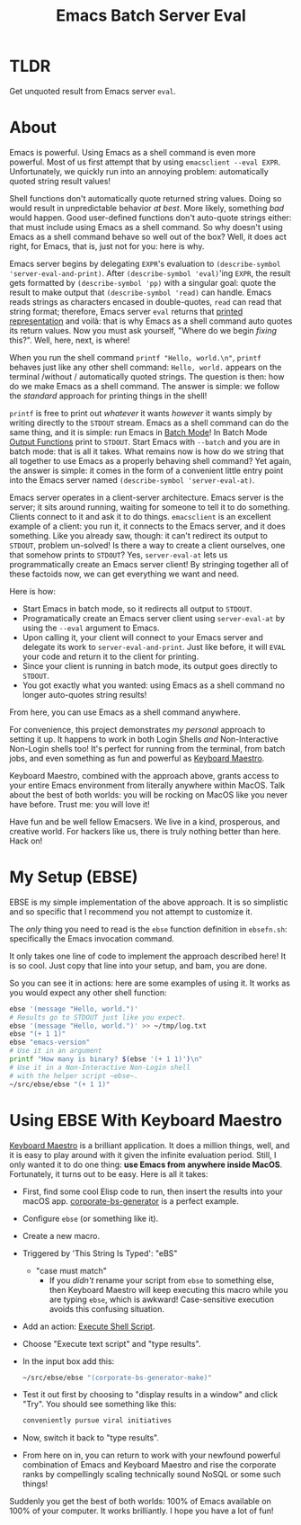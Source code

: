 #+title: Emacs Batch Server Eval

* TLDR

Get unquoted result from Emacs server ~eval~.

* About

Emacs is powerful. Using Emacs as a shell command is even more powerful. Most of us first attempt that by using ~emacsclient --eval EXPR~. Unfortunately, we quickly run into an annoying problem: automatically quoted string result values!

Shell functions don't automatically quote returned string values. Doing so would result in unpredictable behavior /at best/. More likely, something /bad/ would happen. Good user-defined functions don't auto-quote strings either: that must include using Emacs as a shell command. So why doesn't using Emacs as a shell command behave so well out of the box? Well, it does act right, for Emacs, that is, just not for you: here is why.

Emacs server begins by delegating ~EXPR~'s evaluation to ~(describe-symbol 'server-eval-and-print)~. After ~(describe-symbol 'eval)~'ing ~EXPR~, the result gets formatted by ~(describe-symbol 'pp)~ with a singular goal: quote the result to make output that ~(describe-symbol 'read)~ can handle. Emacs reads strings as characters encased in double-quotes, ~read~ can read that string format; therefore, Emacs server ~eval~ returns that [[https://www.gnu.org/software/emacs/manual/html_node/elisp/Printed-Representation.html][printed representation]] and voilà: that is why Emacs as a shell command auto quotes its return values. Now you must ask yourself, "Where do we begin /fixing/ this?". Well, here, next, is where!

When you run the shell command ~printf "Hello, world.\n"~, ~printf~ behaves just like any other shell command: ~Hello, world.~ appears on the terminal /without / automatically quoted strings. The question is then: how do we make Emacs as a shell command.  The answer is simple: we follow the /standard/ approach for printing things in the shell!

~printf~ is free to print out /whatever/ it wants /however/ it wants simply by writing directly to the ~STDOUT~ stream. Emacs as a shell command can do the same thing, and it is simple: run Emacs in [[https://www.gnu.org/software/emacs/manual/html_node/elisp/Batch-Mode.html][Batch Mode]]! In Batch Mode [[https://www.gnu.org/software/emacs/manual/html_node/elisp/Output-Functions.html][Output Functions]] print to ~STDOUT~. Start Emacs with ~--batch~ and you are in batch mode: that is all it takes. What remains now is how do we string that all together to use Emacs as a properly behaving shell command? Yet again, the answer is simple: it comes in the form of a convenient little entry point into the Emacs server named ~(describe-symbol 'server-eval-at)~.

Emacs server operates in a client-server architecture. Emacs server is the server; it sits around running, waiting for someone to tell it to do something. Clients connect to it and ask it to do things. ~emacsclient~ is an excellent example of a client: you run it, it connects to the Emacs server, and it does something.  Like you already saw, though: it can't redirect its output to ~STDOUT~, problem un-solved! Is there a way to create a client ourselves, one that somehow prints to ~STDOUT~? Yes, ~server-eval-at~ lets us programmatically create an Emacs server client! By stringing together all of these factoids now, we can get everything we want and need.

Here is how:
- Start Emacs in batch mode, so it redirects all output to ~STDOUT~.
- Programatically create an Emacs server client using ~server-eval-at~ by using the ~--eval~ argument to Emacs.
- Upon calling it, your client will connect to your Emacs server and delegate its work to ~server-eval-and-print~. Just like before, it will ~EVAL~ your code and return it to the client for printing.
- Since your client is running in batch mode, its output goes directly to ~STDOUT~.
- You got exactly what you wanted: using Emacs as a shell command no longer auto-quotes string results!
From here, you can use Emacs as a shell command anywhere.

For convenience, this project demonstrates /my personal/ approach to setting it up. It happens to work in both Login Shells /and/
Non-Interactive Non-Login shells too! It's perfect for running from the terminal, from batch jobs, and even something as fun and powerful as [[https://www.keyboardmaestro.com/main/][Keyboard Maestro]].

Keyboard Maestro, combined with the approach above, grants access to your entire Emacs environment from literally anywhere within MacOS. Talk about the best of both worlds: you will be rocking on MacOS like you never have before. Trust me: you will love it!

Have fun and be well fellow Emacsers. We live in a kind, prosperous, and creative world. For hackers like us, there is truly nothing better than here. Hack on!

* My Setup (EBSE)

EBSE is my simple implementation of the above approach. It is so simplistic and so specific that I recommend you not attempt to customize it.

The /only/ thing you need to read is the ~ebse~ function definition in ~ebsefn.sh~: specifically the Emacs invocation command.

It only takes one line of code to implement the approach described here! It is so cool. Just copy that line into your setup, and bam, you are done.

So you can see it in actions: here are some examples of using it. It works as you would expect any other shell function:

#+BEGIN_SRC sh
ebse '(message "Hello, world.")'
# Results go to STDOUT just like you expect.
ebse '(message "Hello, world.")' >> ~/tmp/log.txt
ebse "(+ 1 1)"
ebse "emacs-version"
# Use it in an argument
printf "How many is binary? $(ebse '(+ 1 1)')\n"
# Use it in a Non-Interactive Non-Login shell
# with the helper script ~ebse~.
~/src/ebse/ebse "(+ 1 1)"
#+END_SRC

* Using EBSE With Keyboard Maestro

[[https://www.keyboardmaestro.com/main/][Keyboard Maestro]] is a brilliant application. It does a million things, well, and it is easy to play around with it given the infinite evaluation period. Still, I only wanted it to do one thing: *use Emacs from anywhere inside MacOS*. Fortunately, it turns out to be easy. Here is all it takes:

- First, find some cool Elisp code to run, then insert the results into your macOS app. [[https://github.com/grettke/corporate-bs-generator][corporate-bs-generator]] is a perfect example.
- Configure ~ebse~ (or something like it).
- Create a new macro.
- Triggered by 'This String Is Typed': "eBS"
  - "case must match"
    - If you /didn't/ rename your script from ~ebse~ to something else, then Keyboard Maestro will keep executing this macro while you are typing ~ebse~, which is awkward! Case-sensitive execution avoids this confusing situation. 
- Add an action: [[https://wiki.keyboardmaestro.com/action/Execute_a_Shell_Script][Execute Shell Script]].
- Choose "Execute text script" and "type results".
- In the input box add this:
  #+BEGIN_SRC sh
~/src/ebse/ebse "(corporate-bs-generator-make)"
  #+END_SRC
- Test it out first by choosing to "display results in a window" and click "Try". You should see something like this:
  #+BEGIN_SRC sh
conveniently pursue viral initiatives
  #+END_SRC
- Now, switch it back to "type results".
- From here on in, you can return to work with your newfound powerful combination of Emacs and Keyboard Maestro and rise the corporate ranks by compellingly scaling technically sound NoSQL or some such things!

Suddenly you get the best of both worlds: 100% of Emacs available on 100% of your computer. It works brilliantly. I hope you have a lot of fun!
